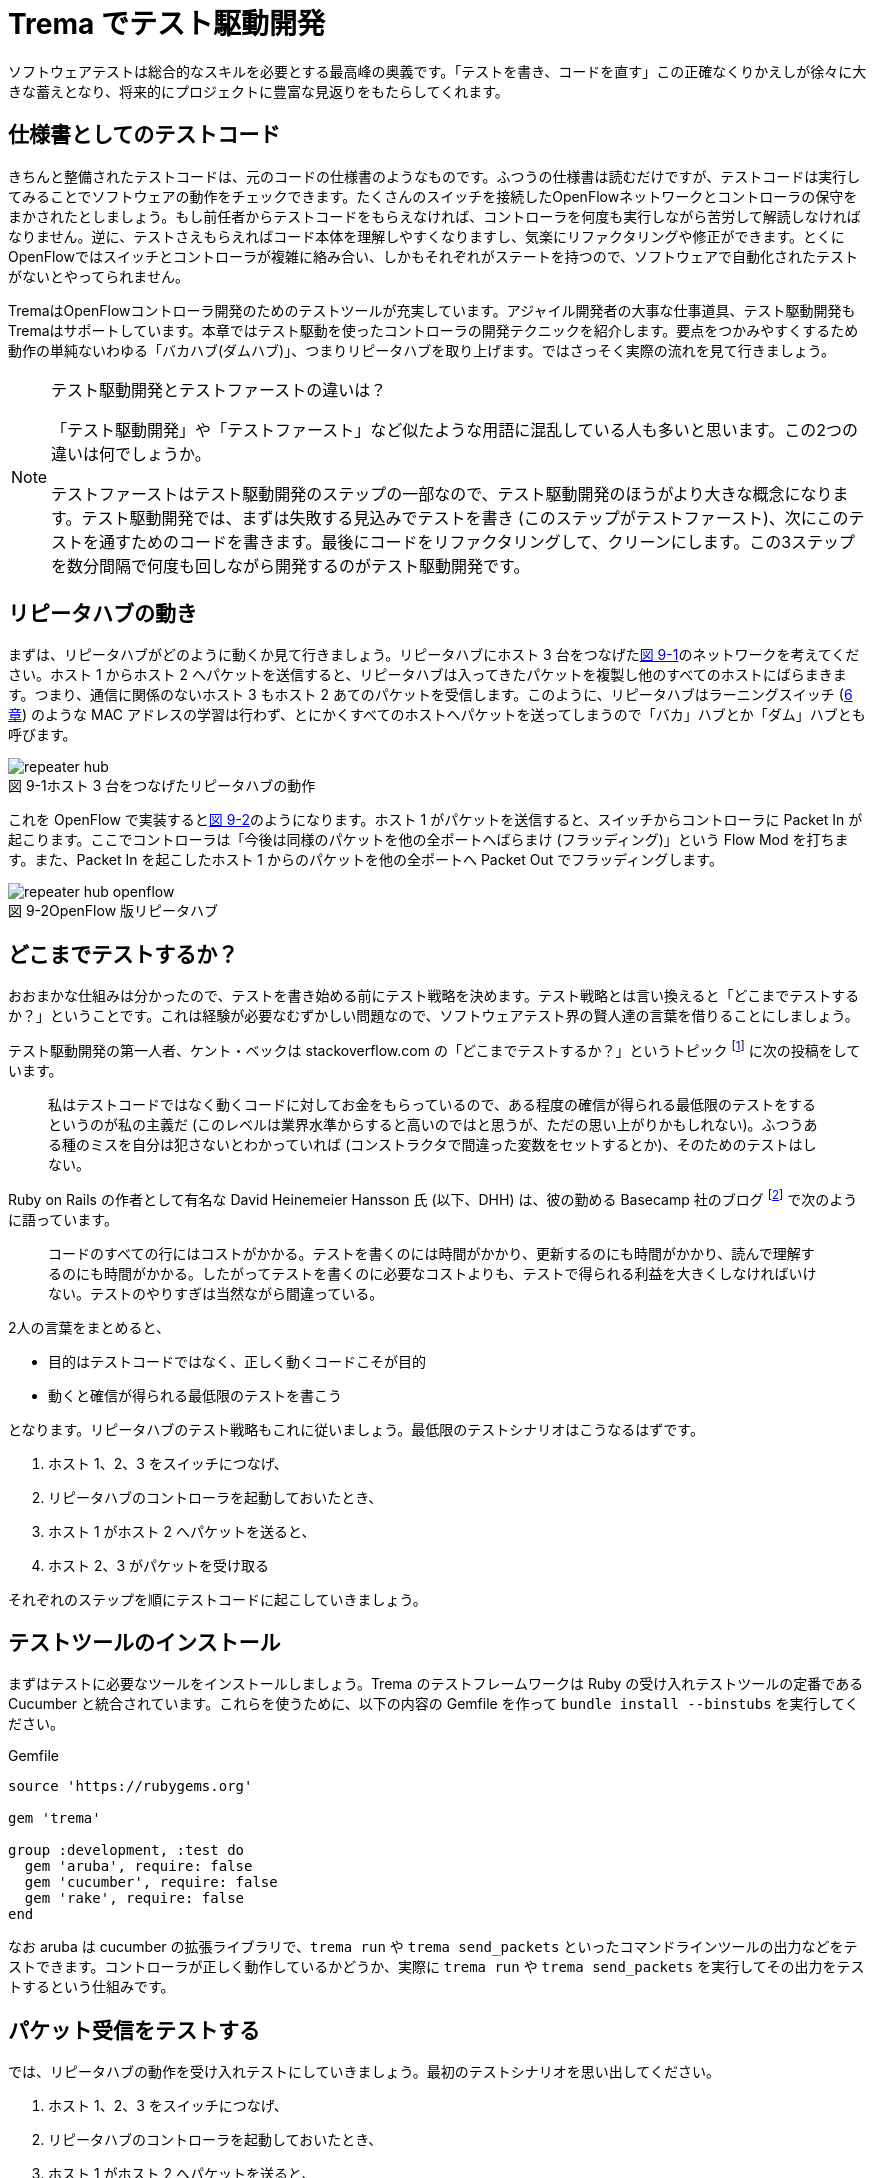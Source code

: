 = Trema でテスト駆動開発
:sourcedir: vendor/tdd
:imagesdir: images/tdd

// TODO フローテーブルのテストが cucumber でもできるようにする

ソフトウェアテストは総合的なスキルを必要とする最高峰の奥義です。「テストを書き、コードを直す」この正確なくりかえしが徐々に大きな蓄えとなり、将来的にプロジェクトに豊富な見返りをもたらしてくれます。

== 仕様書としてのテストコード

きちんと整備されたテストコードは、元のコードの仕様書のようなものです。ふつうの仕様書は読むだけですが、テストコードは実行してみることでソフトウェアの動作をチェックできます。たくさんのスイッチを接続したOpenFlowネットワークとコントローラの保守をまかされたとしましょう。もし前任者からテストコードをもらえなければ、コントローラを何度も実行しながら苦労して解読しなければなりません。逆に、テストさえもらえればコード本体を理解しやすくなりますし、気楽にリファクタリングや修正ができます。とくにOpenFlowではスイッチとコントローラが複雑に絡み合い、しかもそれぞれがステートを持つので、ソフトウェアで自動化されたテストがないとやってられません。

TremaはOpenFlowコントローラ開発のためのテストツールが充実しています。アジャイル開発者の大事な仕事道具、テスト駆動開発もTremaはサポートしています。本章ではテスト駆動を使ったコントローラの開発テクニックを紹介します。要点をつかみやすくするため動作の単純ないわゆる「バカハブ(ダムハブ)」、つまりリピータハブを取り上げます。ではさっそく実際の流れを見て行きましょう。

[NOTE]
.テスト駆動開発とテストファーストの違いは？
====
「テスト駆動開発」や「テストファースト」など似たような用語に混乱している人も多いと思います。この2つの違いは何でしょうか。

テストファーストはテスト駆動開発のステップの一部なので、テスト駆動開発のほうがより大きな概念になります。テスト駆動開発では、まずは失敗する見込みでテストを書き (このステップがテストファースト)、次にこのテストを通すためのコードを書きます。最後にコードをリファクタリングして、クリーンにします。この3ステップを数分間隔で何度も回しながら開発するのがテスト駆動開発です。
====

== リピータハブの動き

まずは、リピータハブがどのように動くか見て行きましょう。リピータハブにホスト 3 台をつなげた<<repeater_hub,図 9-1>>のネットワークを考えてください。ホスト 1 からホスト 2 へパケットを送信すると、リピータハブは入ってきたパケットを複製し他のすべてのホストにばらまきます。つまり、通信に関係のないホスト 3 もホスト 2 あてのパケットを受信します。このように、リピータハブはラーニングスイッチ (<<learning_switch,6 章>>) のような MAC アドレスの学習は行わず、とにかくすべてのホストへパケットを送ってしまうので「バカ」ハブとか「ダム」ハブとも呼びます。

[[repeater_hub]]
image::repeater_hub.png[caption="図 9-1",title="ホスト 3 台をつなげたリピータハブの動作"]
// TODO: 図を横向きではなく縦向きにして書き直す

これを OpenFlow で実装すると<<repeater_hub_openflow,図 9-2>>のようになります。ホスト 1 がパケットを送信すると、スイッチからコントローラに Packet In が起こります。ここでコントローラは「今後は同様のパケットを他の全ポートへばらまけ (フラッディング)」という Flow Mod を打ちます。また、Packet In を起こしたホスト 1 からのパケットを他の全ポートへ Packet Out でフラッディングします。
// TODO: 図を横向きではなく縦向きにして書き直す

[[repeater_hub_openflow]]
image::repeater_hub_openflow.png[caption="図 9-2",title="OpenFlow 版リピータハブ"]

== どこまでテストするか？

おおまかな仕組みは分かったので、テストを書き始める前にテスト戦略を決めます。テスト戦略とは言い換えると「どこまでテストするか？」ということです。これは経験が必要なむずかしい問題なので、ソフトウェアテスト界の賢人達の言葉を借りることにしましょう。

テスト駆動開発の第一人者、ケント・ベックは stackoverflow.com の「どこまでテストするか？」というトピック footnote:[http://stackoverflow.com/questions/153234/how-deep-are-your-unit-tests] に次の投稿をしています。

> 私はテストコードではなく動くコードに対してお金をもらっているので、ある程度の確信が得られる最低限のテストをするというのが私の主義だ (このレベルは業界水準からすると高いのではと思うが、ただの思い上がりかもしれない)。ふつうある種のミスを自分は犯さないとわかっていれば (コンストラクタで間違った変数をセットするとか)、そのためのテストはしない。

Ruby on Rails の作者として有名な David Heinemeier Hansson 氏 (以下、DHH) は、彼の勤める Basecamp 社のブログ footnote:[https://signalvnoise.com/posts/3159-testing-like-the-tsa] で次のように語っています。

> コードのすべての行にはコストがかかる。テストを書くのには時間がかかり、更新するのにも時間がかかり、読んで理解するのにも時間がかかる。したがってテストを書くのに必要なコストよりも、テストで得られる利益を大きくしなければいけない。テストのやりすぎは当然ながら間違っている。

2人の言葉をまとめると、

 * 目的はテストコードではなく、正しく動くコードこそが目的
 * 動くと確信が得られる最低限のテストを書こう

となります。リピータハブのテスト戦略もこれに従いましょう。最低限のテストシナリオはこうなるはずです。

1. ホスト 1、2、3 をスイッチにつなげ、
2. リピータハブのコントローラを起動しておいたとき、
3. ホスト 1 がホスト 2 へパケットを送ると、
4. ホスト 2、3 がパケットを受け取る

それぞれのステップを順にテストコードに起こしていきましょう。

== テストツールのインストール

まずはテストに必要なツールをインストールしましょう。Trema のテストフレームワークは Ruby の受け入れテストツールの定番である Cucumber と統合されています。これらを使うために、以下の内容の Gemfile を作って `bundle install --binstubs` を実行してください。

[source,ruby,subs="verbatim,attributes"]
.Gemfile
----
source 'https://rubygems.org'

gem 'trema'

group :development, :test do
  gem 'aruba', require: false
  gem 'cucumber', require: false
  gem 'rake', require: false
end
----

なお aruba は cucumber の拡張ライブラリで、`trema run` や `trema send_packets` といったコマンドラインツールの出力などをテストできます。コントローラが正しく動作しているかどうか、実際に `trema run` や `trema send_packets` を実行してその出力をテストするという仕組みです。

== パケット受信をテストする

では、リピータハブの動作を受け入れテストにしていきましょう。最初のテストシナリオを思い出してください。

1. ホスト 1、2、3 をスイッチにつなげ、
2. リピータハブのコントローラを起動しておいたとき、
3. ホスト 1 がホスト 2 へパケットを送ると、
4. ホスト 2、3 がパケットを受け取る

テストシナリオを受け入れテストに置き換えるには、シナリオの各ステップをGiven(前提条件)、When(〜したとき)、Then(こうなる)の3つに分類します。

* Given: ホスト 1、2、3 をスイッチにつなげ、リピータハブのコントローラを起動しておいたとき、
* When: ホスト 1 がホスト 2 へパケットを送ると、
* Then：ホスト 2、3 がパケットを受け取る。

では、まずは最初の Given ステップを cucumber のコードに直します。

### Given: 仮想ネットワークでリピータハブを動かす

シナリオの前提条件 (Given) には、まずはコントローラにつなげるスイッチとホスト 3 台のネットワーク構成 (<<repeater_hub,図 9-1>>) を記述します。cucumber のテストファイル features/repeater_hub.feature というファイルを次の内容で作ってください。

// TODO 古い文法 ‘promisc “on”’ もサポートしておく?

[source,subs="verbatim,attributes"]
----
Given a file named "trema.conf" with:
  """
  vswitch('repeater_hub') { datapath_id 0xabc }

  vhost('host1') {
    ip '192.168.0.1'
    promisc true
  }
  vhost('host2') {
    ip '192.168.0.2'
    promisc true
  }
  vhost('host3') {
    ip '192.168.0.3'
    promisc true
  }

  link 'repeater_hub', 'host1'
  link 'repeater_hub', 'host2'
  link 'repeater_hub', 'host3'
  """
----

ここで、それぞれの仮想ホストが `promisc` オプション (プロミスキャスモード。自分宛でないパケットを受け取ることができる) を `true` にしていることに注意してください。リピータハブはパケットをすべてのポートにばらまくので、こうすることでホストがどんなパケットでも受信できるようにしておきます。

続いて、この仮想ネットワーク上でコントローラを起動する Given ステップを次のように書きます。

[source,subs="verbatim,attributes"]
----
And I trema run "lib/repeater_hub.rb" with the configuration "trema.conf"
And I run `sleep 8`      
----

これは、シェル上で次のコマンドを実行するのと同じです。

[source,subs="verbatim,attributes"]
----
$ ./bin/trema run lib/repeater_hub.rb -c trema.conf -d
$ sleep 8
----

なお `sleep 8` は仮想ネットワークとコントローラがすべて起動してから次の When ステップに入れるようにするための調整です。

// TODO 起動方法の説明。cucumber独特のディレクトリや、sleep時間など。

Given が書けたところで実行してみましょう。まだ `lib/repeater_hub.rb` ファイルを作っていないのでエラーになることはわかりきっていますが、とりあえず実行してみます。次のコマンドを実行すると、受け入れテストファイル `features/repeater_hub.feature` を実行しテスト結果を表示します。

[source,subs="verbatim,attributes"]
----
$ ./bin/cucumber features/repeater_hub.feature
Feature: Repeater Hub example
  @sudo @announce-
  Scenario: Run
    Given a file named "trema.conf" with:
      """
      vswitch('repeater_hub') { datapath_id 0xabc }

      vhost('host1') {
        ip '192.168.0.1'
        promisc true
      }
      vhost('host2') {
        ip '192.168.0.2'
        promisc true
      }
      vhost('host3') {
        ip '192.168.0.3'
        promisc true
      }

      link 'repeater_hub', 'host1'
      link 'repeater_hub', 'host2'
      link 'repeater_hub', 'host3'
      """
<<-STDERR
/home/yasuhito/.rvm/gems/ruby-2.2.0/gems/trema-0.7.1/lib/trema/command.rb:40:in `load': cannot load such file -- ../../lib/repeater_hub.rb (LoadError)
        from /home/yasuhito/.rvm/gems/ruby-2.2.0/gems/trema-0.7.1/lib/trema/command.rb:40:in `run'
        from /home/yasuhito/.rvm/gems/ruby-2.2.0/gems/trema-0.7.1/bin/trema:54:in `block (2 levels) in <module:App>'
        from /home/yasuhito/.rvm/gems/ruby-2.2.0/gems/gli-2.13.2/lib/gli/command_support.rb:126:in `call'
        from /home/yasuhito/.rvm/gems/ruby-2.2.0/gems/gli-2.13.2/lib/gli/command_support.rb:126:in `execute'
        from /home/yasuhito/.rvm/gems/ruby-2.2.0/gems/gli-2.13.2/lib/gli/app_support.rb:296:in `block in call_command'
        from /home/yasuhito/.rvm/gems/ruby-2.2.0/gems/gli-2.13.2/lib/gli/app_support.rb:309:in `call'
        from /home/yasuhito/.rvm/gems/ruby-2.2.0/gems/gli-2.13.2/lib/gli/app_support.rb:309:in `call_command'
        from /home/yasuhito/.rvm/gems/ruby-2.2.0/gems/gli-2.13.2/lib/gli/app_support.rb:83:in `run'
        from /home/yasuhito/.rvm/gems/ruby-2.2.0/gems/trema-0.7.1/bin/trema:252:in `<module:App>'
        from /home/yasuhito/.rvm/gems/ruby-2.2.0/gems/trema-0.7.1/bin/trema:14:in `<module:Trema>'
        from /home/yasuhito/.rvm/gems/ruby-2.2.0/gems/trema-0.7.1/bin/trema:12:in `<top (required)>'
        from /home/yasuhito/.rvm/gems/ruby-2.2.0/bin/trema:23:in `load'
        from /home/yasuhito/.rvm/gems/ruby-2.2.0/bin/trema:23:in `<main>'
        from /home/yasuhito/.rvm/gems/ruby-2.2.0/bin/ruby_executable_hooks:15:in `eval'
        from /home/yasuhito/.rvm/gems/ruby-2.2.0/bin/ruby_executable_hooks:15:in `<main>'

STDERR      
    And I trema run "lib/repeater_hub.rb" with the configuration "trema.conf"
      expected "trema run ../../lib/repeater_hub.rb -c trema.conf -d" to be successfully executed (RSpec::Expectations::ExpectationNotMetError)
      ./features/step_definitions/trema_steps.rb:41:in `/^I trema run "([^"]*)"( interactively)? with the configuration "([^"]*)"$/'
      features/repeater_hub.feature:27:in `And I trema run "lib/repeater_hub.rb" with the configuration "trema.conf"'
    And I run `sleep 8

Failing Scenarios:
cucumber features/repeater_hub.feature:5 # Scenario: Run as a daemon

1 scenario (1 failed)
3 steps (1 failed, 1 skipped, 1 passed)
0m8.113s
----

予想通り、`trema run` の箇所でエラーになりました。エラーメッセージによると `lib/repeater_hub.rb` というファイルが無いとのことなので、空のファイルを作ります。

[source,subs="verbatim,attributes"]
----
$ mkdir lib
$ touch lib/repeater_hub.rb
$ ./bin/cucumber features/repeater_hub.feature
----

ふたたびテストを実行すると、こんどは次のエラーメッセージが出ます。

[source,subs="verbatim,attributes"]
----
$ ./bin/cucumber features/repeater_hub.feature
(中略)
<<-STDERR
error: No controller class is defined.

STDERR
    And I trema run "lib/repeater_hub.rb" with the configuration "trema.conf" # features/step_definitions/trema_steps.rb:30
      expected "trema run ../../lib/repeater_hub.rb -c trema.conf -d" to be successfully executed (RSpec::Expectations::ExpectationNotMetError)
      ./features/step_definitions/trema_steps.rb:41:in `/^I trema run "([^"]*)"( interactively)? with the configuration "([^"]*)"$/'
      features/repeater_hub.feature:27:in `And I trema run "lib/repeater_hub.rb" with the configuration "trema.conf"'
----

repeater_hub.rb にコントローラクラスが定義されていない、というエラーです。エラーを修正するために、RepeaterHub クラスの定義を追加してみましょう。

[source,ruby,subs="verbatim,attributes"]
.lib/repeater_hub.rb
----
class RepeaterHub < Trema::Controller
end
----

ふたたびテストを実行してみましょう。今度はパスするはずです。

[source,subs="verbatim,attributes"]
----
$ ./bin/cucumber features/repeater_hub.feature
(中略)
1 scenario (1 passed)
3 steps (3 passed)
0m18.207s
----

やりました! これで Given ステップは動作しました。

このようにテスト駆動開発では、最初にテストを書き、わざとエラーを起こしてからそれを直すためのコードをちょっとだけ追加します。テストを実行した結果からのフィードバックを得ながら「テストを書き、コードを直す」を何度もくりかえしつつ最終的な完成形に近づけていくのです。

=== When: パケットの送信

When は「〜したとき」というきっかけになる動作を記述します。ここでは、Given で定義したホスト host1 から host2 にパケットを送ります。パケットを送るコマンドは、trema send_packets でした。cucumber (aruba) では、実行したいコマンドを次のように `I run ...` で直接書けます。

[source,ruby,subs="verbatim,attributes"]
----
When I run `trema send_packets --source host1 --dest host2`                                                                                                                   
----

テストを一行追加しただけですが、念のため実行しておきましょう。

[source,subs="verbatim,attributes"]
----
$ ./bin/cucumber features/repeater_hub.feature
(中略)
1 scenario (1 passed)
4 steps (4 passed)
0m21.910s
----

問題なくテストが通りました。次は Then に進みます。

=== Then: 受信したパケットの数

Then には「最終的にこうなるはず」というテストを書きます。ここでは、「ホスト 2、3 がパケットを受け取るはず」というステップを書けばよいですね。これは次のように書けます。

[source,subs="verbatim,attributes"]
----
Then the number of packets received by "host2" should be:                                                                                                                     
  |      source | #packets |                                                                                                                                                  
  | 192.168.0.1 |        1 |                                                                                                                                                  
And the number of packets received by "host3" should be:                                                                                                                      
  |      source | #packets |                                                                                                                                                  
  | 192.168.0.1 |        1 |
----

このステップはテーブルのような形式をしており、ホスト 2 とホスト 3 それぞれについて、送信元 IP アドレス 192.168.0.1 からパケットを 1 つ受信する、ということを表しています。

ではさっそく実行してみましょう。

[source,subs="verbatim,attributes"]
----
$ ./bin/cucumber features/repeater_hub.feature
(中略)
    When I run `trema send_packets --source host1 --dest host2`              
<<-STDERR

STDERR
    Then the number of packets received by "host2" should be:                
      | source      | #packets |
      | 192.168.0.1 | 1        |
      
      expected: 1
           got: 0
      
      (compared using ==)
       (RSpec::Expectations::ExpectationNotMetError)
      ./features/step_definitions/show_stats_steps.rb:52:in `block (2 levels) in <top (required)>'
      ./features/step_definitions/show_stats_steps.rb:50:in `each'
      ./features/step_definitions/show_stats_steps.rb:50:in `/^the number of packets received by "(.*?)" should be:$/'
      features/repeater_hub.feature:30:in `Then the number of packets received by "host2" should be:'
    And the number of packets received by "host3" should be:                 
      | source      | #packets |
      | 192.168.0.1 | 1        |

Failing Scenarios:
cucumber features/repeater_hub.feature:5 # Scenario: Run as a daemon

1 scenario (1 failed)
6 steps (1 failed, 1 skipped, 4 passed)
0m20.198s
----

host2 にパケットが届いておらず、失敗しています。RepeaterHub はまだ何も機能を実装していないので当然ですね。

フラッディングをする Flow Mod を打ち込むコードを RepeaterHub クラスに追加して、もう一度テストしてみましょう。

[source,ruby,subs="verbatim,attributes"]
----
class RepeaterHub < Trema::Controller
  def packet_in(datapath_id, message)
    send_flow_mod_add(
      datapath_id,
      match: ExactMatch.new(message),
      actions: SendOutPort.new(:flood)
    )
  end
end
----

[source,subs="verbatim,attributes"]
----
$ ./bin/cucumber features/repeater_hub.feature
(中略)
    Then the number of packets received by "host2" should be:                
      | source      | #packets |
      | 192.168.0.1 | 1        |
      
      expected: 1
           got: 0
----

失敗してしまいました。まだ host2 がパケットを受信できていません。そういえば、Flow Modしただけではパケットは送信されないので、明示的に Packet Out してやらないといけないのでしたね。というわけで Packet Out を追加します。

[source,ruby,subs="verbatim,attributes"]
----
class RepeaterHub < Trema::Controller                                                                                                                                             
  def packet_in(datapath_id, message)                                                                                                                                             
    send_flow_mod_add(                                                                                                                                                            
      datapath_id,                                                                                                                                                                
      match: ExactMatch.new(message),                                                                                                                                             
      actions: SendOutPort.new(:flood)                                                                                                                                            
    )                                                                                                                                                                             
    send_packet_out(                                                                                                                                                              
      datapath_id,                                                                                                                                                                
      raw_data: message.raw_data,                                                                                                                                                 
      actions: SendOutPort.new(:flood)                                                                                                                                            
    )                                                                                                                                                                             
  end                                                                                                                                                                             
end 
----

さっそく実行してみましょう。

[source,subs="verbatim,attributes"]
----
$ bundle exec cucumber features/repeater_hub.feature 
Rack is disabled
Feature: "Repeater Hub" example

  @sudo
  Scenario: Run as a daemon                                                   
    Given a file named "trema.conf" with:                                     
      """
      vswitch('repeater_hub') { datapath_id 0xabc }

      vhost('host1') {
        ip '192.168.0.1'
        promisc true
      }
      vhost('host2') {
        ip '192.168.0.2'
        promisc true
      }
      vhost('host3') {
        ip '192.168.0.3'
        promisc true
      }

      link 'repeater_hub', 'host1'
      link 'repeater_hub', 'host2'
      link 'repeater_hub', 'host3'
      """
    And I trema run "lib/repeater_hub.rb" with the configuration "trema.conf"
    And I run `sleep 8`                                                      
    When I run `trema send_packets --source host1 --dest host2`              
    Then the number of packets received by "host2" should be:                
      | source      | #packets |
      | 192.168.0.1 | 1        |
    And the number of packets received by "host3" should be:                 
      | source      | #packets |
      | 192.168.0.1 | 1        |

1 scenario (1 passed)
6 steps (6 passed)
0m20.976s
----

すべてのテストに通りました！これでリピータハブとテストコード一式が完成です。このテストコードの実行結果は、RepeaterHub の仕様書としても読めますね。

== まとめ

Tremaのユニットテストフレームワークを使ってリピータハブを作り、コントローラをテスト駆動開発する方法を学びました。今回学んだことは次の2つです。

 * TremaはRubyのテストフレームワークCucumberと統合されており、仮想スイッチのフローテーブルや仮想ホストの受信パケット数などについてのテストを書ける
 * テストをGiven、When、Thenの3ステップに分けて分析し設計する方法を学んだ。それぞれのステップをCucumberのテストコードに置き換えることで、テストコードが完成する

Tremaのサンプルアプリケーションにはテストコードが付属しています。本格的にテストコードを書く人は参考にしてください。

== 参考文献

- 『テスト駆動開発入門』(Kent Beck著／ピアソン・エデュケーション) ケント・ベック自身によるバイブルです。もったいないことに日本語版の訳がまずく、意味の通らないところがたくさんあります。私たちは仲間との勉強会に原著を使いましたが、わかりやすい英語だったので問題ありませんでした。
- 「stackoverflow」(http://stackoverflow.com/[http://stackoverflow.com/])」 私はテストに限らずプログラミングでわからないことがあると、このQ&Aサイトを検索します。ユーザーは役に立つ回答には点数をつけることができ、またケント・ベックなど有名人が回答してくれることが多いので、質の高い回答がそろっています。
- 「Signal vs. Noise」(https://signalvnoise.com/[https://signalvnoise.com/]) Ruby on Railsを作った小さな会社 Basecamp のブログです。この章で紹介したDHHのテスト論など、有名ハッカーの生の声が読めます。記事それぞれが非常に刺激的で (一部) 過激な意見にみちあふれています。
- 『リファクタリング』(Martin Fowler著／ピアソン・エデュケーション) この本の最大の功績は、コードのまずい兆候(重複するコードがあるとか、長すぎるメソッドなど)を「コードの臭い」と表現したことです。粗相をした赤ちゃんのおむつのように臭うコードには改善が必要で、この本にはそのためのレシピがそろっています。この本はJavaですが、Ruby版(『リファクタリング：Rubyエディション』Jay Fields、Shane Harvie、Martin Fowler、Kent Beck著／アスキー・メディアワークス)もあります。
- 「reek」(https://github.com/troessner/reek[https://github.com/troessner/reek]) 「コードの臭い」を検知する能力はプログラマの美意識にいくらか依存しますが、ソフトウェアで客観的に検知できるとしたらすばらしいと思いませんか。reekはRubyコードの臭いを自動的に検知して改善すべき場所を教えてくれる便利なツールです。次に紹介する「flog」「flay」とともに、本書のサンプルコードを書く際にとてもお世話になりました。
- 「flog」(http://ruby.sadi.st/Flog.html[http://ruby.sadi.st/Flog.html]) 「Rubyサディストのためのツール」と銘打ったこのツールは、すべてのメソッドがどのくらい複雑かを客観的なポイントで表示してくれます(大きいほど複雑でテストしづらい)。Tremaのコードでは目安としてこれが10ポイントをこえないようにしています。
- 「flay」(http://ruby.sadi.st/Flay.html[http://ruby.sadi.st/Flay.html]) この「Rubyサディストのためのツール その2」は、重複するコードを探して容赦なく指摘してくれます。DRY(Don't repeat yourself)を目指すならこのツールを使って重複を減らすべきです。
